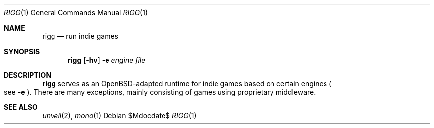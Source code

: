 .Dd $Mdocdate$
.Dt RIGG 1
.Os
.Sh NAME
.Nm rigg
.Nd run indie games
.Sh SYNOPSIS
.Nm rigg
.Op Fl hv
.Fl e Ar engine
.Ar file
.Sh DESCRIPTION
.Nm
serves as an OpenBSD-adapted runtime for indie games based on certain engines
.Po
see
.Fl e
.Pc .
There are many exceptions, mainly consisting of games using proprietary middleware.
.\" .Sh FILES
.\" .Sh EXIT STATUS
.\" For sections 1, 6, and 8 only.
.\" .Sh EXAMPLES
.\" .Sh DIAGNOSTICS
.\" For sections 1, 4, 6, 7, 8, and 9 printf/stderr messages only.
.Sh SEE ALSO
.Xr unveil 2 ,
.Xr mono 1
.\" .Sh HISTORY
.\" .Sh AUTHORS
.\" .Sh CAVEATS
.\" .Sh BUGS
.\" .Sh SECURITY CONSIDERATIONS
.\" Not used in OpenBSD.
